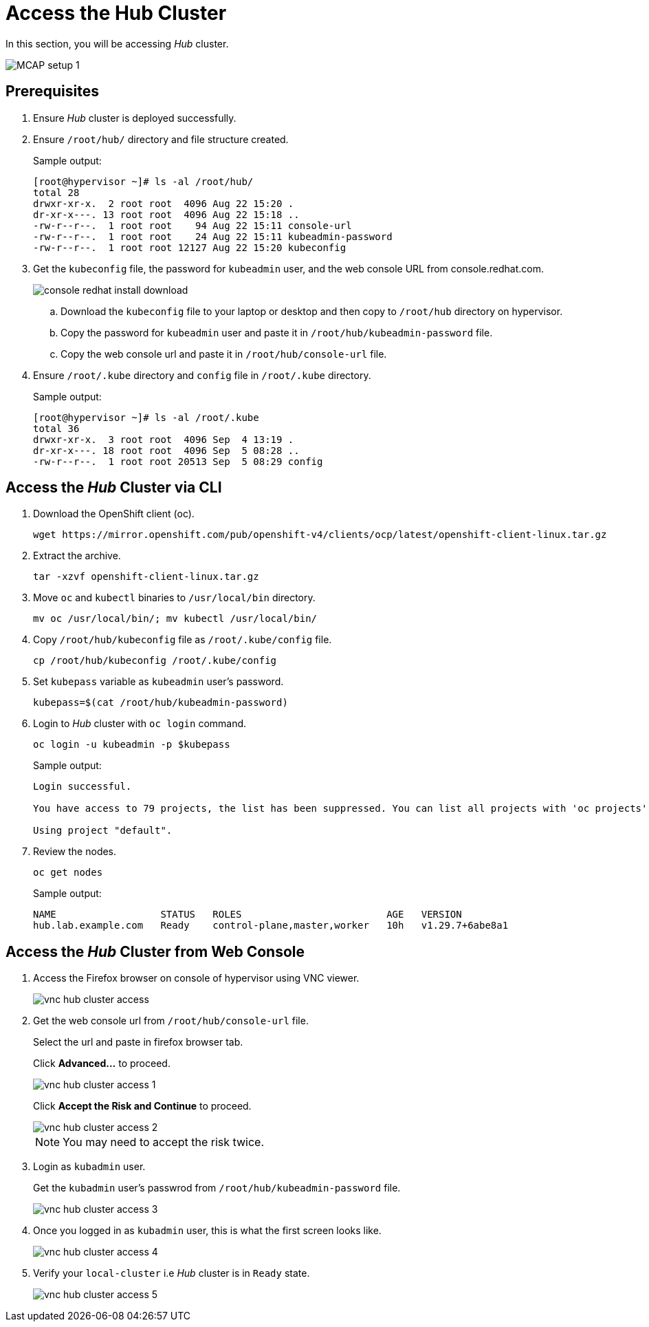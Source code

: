 = Access the Hub Cluster
:experimental:

In this section, you will be accessing _Hub_ cluster.

image::MCAP_setup_1.png[]

== Prerequisites

. Ensure _Hub_ cluster is deployed successfully.

. Ensure `/root/hub/` directory and file structure created.
+
.Sample output:
----
[root@hypervisor ~]# ls -al /root/hub/
total 28
drwxr-xr-x.  2 root root  4096 Aug 22 15:20 .
dr-xr-x---. 13 root root  4096 Aug 22 15:18 ..
-rw-r--r--.  1 root root    94 Aug 22 15:11 console-url
-rw-r--r--.  1 root root    24 Aug 22 15:11 kubeadmin-password
-rw-r--r--.  1 root root 12127 Aug 22 15:20 kubeconfig
----

. Get the `kubeconfig` file, the password for `kubeadmin` user, and the web console URL from console.redhat.com.
+
image::console_redhat_install_download.png[]

.. Download the `kubeconfig` file to your laptop or desktop and then copy to `/root/hub` directory on hypervisor.

.. Copy the password for `kubeadmin` user and paste it in `/root/hub/kubeadmin-password` file.

.. Copy the web console url and paste it in `/root/hub/console-url` file.

. Ensure `/root/.kube` directory and `config` file in `/root/.kube` directory.
+
.Sample output:
----
[root@hypervisor ~]# ls -al /root/.kube
total 36
drwxr-xr-x.  3 root root  4096 Sep  4 13:19 .
dr-xr-x---. 18 root root  4096 Sep  5 08:28 ..
-rw-r--r--.  1 root root 20513 Sep  5 08:29 config
----

== Access the _Hub_ Cluster via CLI

. Download the OpenShift client (oc).
+
[source,bash,role=execute]
----
wget https://mirror.openshift.com/pub/openshift-v4/clients/ocp/latest/openshift-client-linux.tar.gz
----

. Extract the archive.
+
[source,bash,role=execute]
----
tar -xzvf openshift-client-linux.tar.gz
----

. Move `oc` and `kubectl` binaries to `/usr/local/bin` directory.
+
[source,bash,role=execute]
----
mv oc /usr/local/bin/; mv kubectl /usr/local/bin/
----

. Copy `/root/hub/kubeconfig` file as `/root/.kube/config` file.
+
[source,bash,role=execute]
----
cp /root/hub/kubeconfig /root/.kube/config
----

. Set `kubepass` variable as `kubeadmin` user's password.
+
[source,bash,role=execute]
----
kubepass=$(cat /root/hub/kubeadmin-password)
----

. Login to _Hub_ cluster with `oc login` command.
+
[source,bash,role=execute]
----
oc login -u kubeadmin -p $kubepass
----
+
.Sample output:
----
Login successful.

You have access to 79 projects, the list has been suppressed. You can list all projects with 'oc projects'

Using project "default".
----

. Review the nodes.
+
[source,bash,role=execute]
----
oc get nodes
----
+
.Sample output:
----
NAME                  STATUS   ROLES                         AGE   VERSION
hub.lab.example.com   Ready    control-plane,master,worker   10h   v1.29.7+6abe8a1
----

== Access the _Hub_ Cluster from Web Console

. Access the Firefox browser on console of hypervisor using VNC viewer.
+
image::vnc_hub_cluster_access.png[]

. Get the web console url from `/root/hub/console-url` file.
+
Select the url and paste in firefox browser tab.
+
Click btn:[Advanced...] to proceed.
+
image::vnc_hub_cluster_access_1.png[]
+
Click btn:[Accept the Risk and Continue] to proceed.
+
image::vnc_hub_cluster_access_2.png[]
+
[NOTE]
You may need to accept the risk twice.

. Login as `kubadmin` user.
+
Get the `kubadmin` user's passwrod from `/root/hub/kubeadmin-password` file.
+
image::vnc_hub_cluster_access_3.png[]

. Once you logged in as `kubadmin` user, this is what the first screen looks like.
+
image::vnc_hub_cluster_access_4.png[]

. Verify your `local-cluster` i.e _Hub_ cluster is in `Ready` state.
+
image::vnc_hub_cluster_access_5.png[]